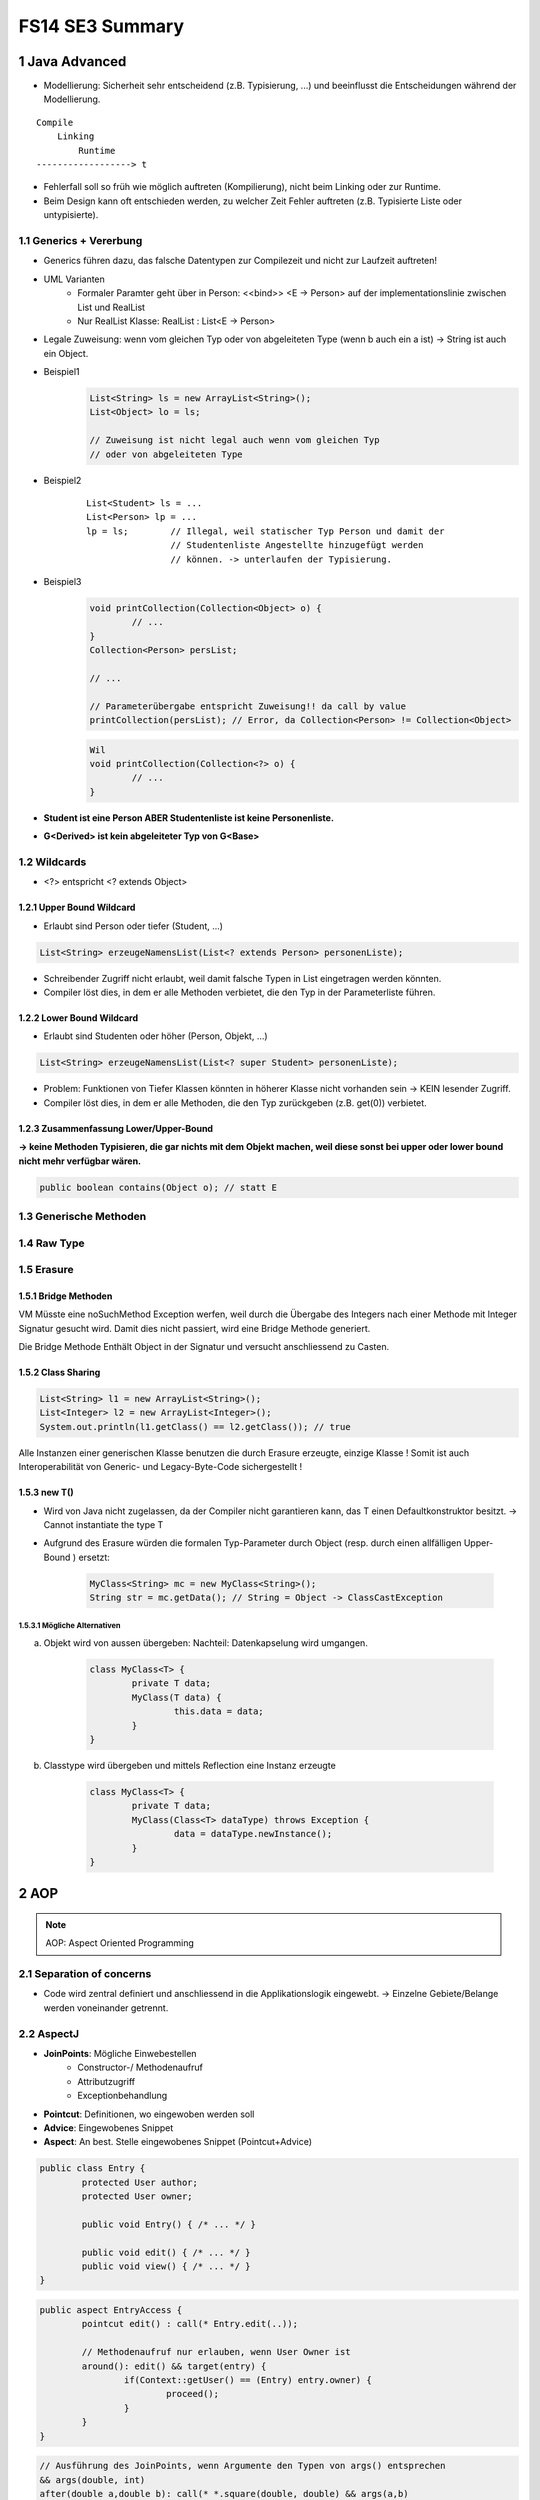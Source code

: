 ================
FS14 SE3 Summary
================


1 Java Advanced
===============


* Modellierung: Sicherheit sehr entscheidend (z.B. Typisierung, ...) und beeinflusst die Entscheidungen während der Modellierung.

::

	Compile
	    Linking
	        Runtime
	------------------> t


* Fehlerfall soll so früh wie möglich auftreten (Kompilierung), nicht beim Linking oder zur Runtime.
* Beim Design kann oft entschieden werden, zu welcher Zeit Fehler auftreten (z.B. Typisierte Liste oder untypisierte).


1.1 Generics + Vererbung
------------------------

.. image:: img/1.1.jpg

.. image:: img/1.2.jpg


* Generics führen dazu, das falsche Datentypen zur Compilezeit und nicht zur Laufzeit auftreten!

* UML Varianten
	* Formaler Paramter geht über in Person: <<bind>> <E -> Person> auf der implementationslinie zwischen List und RealList
	* Nur RealList Klasse: RealList : List<E -> Person>
* Legale Zuweisung: wenn vom gleichen Typ oder von abgeleiteten Type (wenn b auch ein a ist) -> String ist auch ein Object.
	
* Beispiel1
	.. code-block:: java

		List<String> ls = new ArrayList<String>();
		List<Object> lo = ls;
		
		// Zuweisung ist nicht legal auch wenn vom gleichen Typ 
		// oder von abgeleiteten Type


* Beispiel2
	::
	
		List<Student> ls = ...
		List<Person> lp = ...
		lp = ls; 	// Illegal, weil statischer Typ Person und damit der 
				// Studentenliste Angestellte hinzugefügt werden 
				// können. -> unterlaufen der Typisierung.
		
		
* Beispiel3
	.. code-block:: java
	
		void printCollection(Collection<Object> o) { 
			// ...
		}
		Collection<Person> persList;
		
		// ...
		
		// Parameterübergabe entspricht Zuweisung!! da call by value
		printCollection(persList); // Error, da Collection<Person> != Collection<Object>
		
		
	.. code-block:: java
	
		Wil
		void printCollection(Collection<?> o) { 
			// ...
		}


* **Student ist eine Person ABER Studentenliste ist keine Personenliste.**
* **G<Derived> ist kein abgeleiteter Typ von G<Base>**


.. image:: img/1.3.jpg


1.2 Wildcards
-------------

.. image:: img/1.4.jpg

.. image:: img/1.5.jpg

* <?> entspricht <? extends Object>


1.2.1 Upper Bound Wildcard
..........................

* Erlaubt sind Person oder tiefer (Student, ...)

.. code-block:: java

	List<String> erzeugeNamensList(List<? extends Person> personenListe);
	
	
.. image:: img/1.6.jpg


* Schreibender Zugriff nicht erlaubt, weil damit falsche Typen in List eingetragen werden könnten.
* Compiler löst dies, in dem er alle Methoden verbietet, die den Typ in der Parameterliste führen.


1.2.2 Lower Bound Wildcard
..........................

* Erlaubt sind Studenten oder höher (Person, Objekt, ...)

.. code-block:: java

	List<String> erzeugeNamensList(List<? super Student> personenListe);



.. image:: img/1.7.jpg


* Problem: Funktionen von Tiefer Klassen könnten in höherer Klasse nicht vorhanden sein -> KEIN lesender Zugriff.
* Compiler löst dies, in dem er alle Methoden, die den Typ zurückgeben (z.B. get(0)) verbietet.


1.2.3 Zusammenfassung Lower/Upper-Bound
.......................................

.. image:: img/1.8.jpg

**-> keine Methoden Typisieren, die gar nichts mit dem Objekt machen, weil diese sonst bei upper oder lower bound nicht mehr verfügbar wären.**

.. code-block:: java

	public boolean contains(Object o); // statt E


1.3 Generische Methoden
-----------------------

.. image:: img/1.9.jpg


1.4 Raw Type
------------

.. image:: img/1.10.jpg


1.5 Erasure
-----------

.. image:: img/1.11.jpg

.. image:: img/1.12.jpg


1.5.1 Bridge Methoden
.....................

.. image:: img/1.13.jpg

VM Müsste eine noSuchMethod Exception werfen, weil durch die Übergabe des Integers nach einer Methode mit Integer Signatur gesucht wird. Damit dies nicht passiert, wird eine Bridge Methode generiert.

Die Bridge Methode Enthält Object in der Signatur und versucht anschliessend zu Casten.

.. image:: img/1.14.jpg


1.5.2 Class Sharing
...................

.. code-block:: java

	List<String> l1 = new ArrayList<String>();
	List<Integer> l2 = new ArrayList<Integer>();
	System.out.println(l1.getClass() == l2.getClass()); // true
	

Alle Instanzen einer generischen Klasse benutzen die durch Erasure erzeugte, einzige Klasse !
Somit ist auch Interoperabilität von Generic- und Legacy-Byte-Code sichergestellt !


1.5.3 new T()
.............

* Wird von Java nicht zugelassen, da der Compiler nicht garantieren kann, das T einen Defaultkonstruktor besitzt. -> Cannot instantiate the type T
*  Aufgrund des Erasure würden die formalen Typ-Parameter durch Object (resp. durch einen allfälligen Upper-Bound ) ersetzt:

	.. code-block:: java
	
		MyClass<String> mc = new MyClass<String>();
		String str = mc.getData(); // String = Object -> ClassCastException


1.5.3.1 Mögliche Alternativen
'''''''''''''''''''''''''''''

a) Objekt wird von aussen übergeben: Nachteil: Datenkapselung wird umgangen.
	
	.. code-block:: java
	
		class MyClass<T> {
			private T data;
			MyClass(T data) {
				this.data = data;
			}
		}

	

b) Classtype wird übergeben und mittels Reflection eine Instanz erzeugte
	
	.. code-block:: java
	
		class MyClass<T> {
			private T data;
			MyClass(Class<T> dataType) throws Exception {
				data = dataType.newInstance();
			}
		}

	

2 AOP
=====

.. note:: AOP: Aspect Oriented Programming


2.1 Separation of concerns
--------------------------

* Code wird zentral definiert und anschliessend in die Applikationslogik eingewebt. -> Einzelne Gebiete/Belange werden voneinander getrennt.


2.2 AspectJ
-----------

* **JoinPoints**: Mögliche Einwebestellen
	* Constructor-/ Methodenaufruf
	* Attributzugriff
	* Exceptionbehandlung
* **Pointcut**: Definitionen, wo eingewoben werden soll
* **Advice**: Eingewobenes Snippet
* **Aspect**: An best. Stelle eingewobenes Snippet (Pointcut+Advice)


.. code-block:: java

	public class Entry {
		protected User author;
		protected User owner;
	
		public void Entry() { /* ... */ }
		
		public void edit() { /* ... */ }
		public void view() { /* ... */ }
	}
	
	
.. code-block:: java

	public aspect EntryAccess {
		pointcut edit() : call(* Entry.edit(..));
		
		// Methodenaufruf nur erlauben, wenn User Owner ist
		around(): edit() && target(entry) {
			if(Context::getUser() == (Entry) entry.owner) {
				proceed();
			}
		}
	}
	
	
.. code-block:: java

	// Ausführung des JoinPoints, wenn Argumente den Typen von args() entsprechen
	&& args(double, int)
	after(double a,double b): call(* *.square(double, double) && args(a,b)
	
	
	
Beispiele
.........

.. code-block:: java

	// execution of every main method
	after(): execution(* main(..)) {
		// so something
	}
	
	
	// get salary before and after increasing
	public pointcut increaseSalary(Employee e): execution(void Employee.increate*(..)) && target(e);
	
	before(Employee e): increaseSalary(e) {
		int oldSalary = e.getSalary();
		// ...
	}
	after(Employee e): increaseSalary(e) {
		int oldSalary = e.getSalary();
		// ...
	}
	
	
	// increase salary max 100.-
	arount(Employee e, int amount): execution(void Employee.increate*(..)) && target(e) && args(amount) {
		if(amount > 100) {
			amount = 100;
		}
		proceed(amount);			
	}
	
	
	// print parameter of every method call with 1 argument(String)
	// prevent recursive call of the aspect: !within(ThisAspect)
	before(String param): call(* *(String)) && param(param) && (!within(ThisAspect)) {
		System.out.println("Value: "+param);
	}
	
	
	// print class name of ever void-method call on Persons or derived classes
	after(): call(void Person+.*(..)) {
		System.out.println("Class: "+thisJoinPoint.getTarget().getClass().getName());
	}
	
	

3 References
============

.. figure:: img/3.1.jpg

   Für das Programm nicht mehr erreichbare Objekte werden vom Garbage-Collector automatisch gefunden und freigegeben.


3.1 Lebenszyklus eines Objekts
------------------------------

.. figure:: img/3.2.jpg


.. figure:: img/3.3.jpg


::

	new Object() -> [Created] ---instanzieren---> [In Use] ---var = null---> [Unreachable]
	                                                                               |
	                                                                               |
	     .-------GC findet Objekt, markiert Objekte mit finalize() Methode---------'
	     |
	     v
	     +----Objekt besitzt finalize() Methode---> [Collected] 
	     |                                               |
	     |                                               |
	     '------------> [Finalized] <------finalize()----'
	     
	     

3.2 Resurection
---------------

Innerhalb von finalize() kann das Objekt wieder erreichbar gemacht werden (z.B. Übergabe von this an ein erreichbares Objekt welches diese Referenz dann wieder speichert)!

**Resurrection (Wiederauferstehung)**


**Beachte:**
Die finalize()-Methode wird vom Garbage-Collector garantiert nur einmal aufgerufen. Dies ist bei bewusster Resurrection zu berücksichtigen!


.. figure:: img/3.4.jpg


3.3 Schwache Referenzen
-----------------------

.. figure:: img/3.5.jpg


.. figure:: img/3.6.jpg

   java.lang.ref.Reference


* **Weak-Referenzen** Lösche Objekt sobald es von der Applikation nicht mehr referenziert wird.
* **Soft-Referenzen** Behalte Objekt so lange es geht. Lösche erst, wenn nicht mehr genügend Memory vorhanden ist."
* **Phantom-Referenzen** Benachrichtige mich bevor das Objekt gelöscht wird.


.. figure:: img/3.7.jpg

   Erreichbarkeit


3.4 Soft Reference
------------------

* Nur über Soft- oder schwächere Referenzen erreichbar. -> Kann vom GC abgeräumt werden da softly reachable
* Bevor eine OutOfMemory-Exception geworfen wird, müssen alle softly-reachable Objekte weggeräumt sein.
* Alte und wenig benutzte Objekte sollen zuerst gelöscht werden

.. image:: img/3.8.jpg


3.5 WeakReference
-----------------

* Objekte, die nur über Weak- oder schwächere Referenzen erreichbar sind
	* -> können vom GC abgeräumt werden.

.. figure:: img/3.9.jpg

   WeakReference Beispiel: Singleton


3.6 ReferenceQueue
------------------

* Eine Referenz-Queue erlaubt es dem Programm herauszufinden, wann ein Objekt Soft-, Weak- resp. Phantom-Reachable wird.
* Objekt Ref. Kommt in schwachen Zustand -> GC schreibt es in Queue


3.7 PhantomReference
--------------------

* Spezialfall der schwachen Referenzen
* Erlauben keinen Zuriff auf das eigentliche Objekt
* Wenn Objekt Phantom reachable wird, ruft der GC finalize() auf und verschiebt die Referenz in die die ReferenceQueue
* Unterschied zu Soft- und Weak Referenzen: Diese werden in die Queue geschrieben, sobald sie "collected" sind. -> man weiss nicht, ob finalize() schon ausgeführt wurde wenn man sie aus der queue ausliest.
* GC löscht Objekt erst, wenn aus der App heraus darauf clear() aufgerufen wird.

3.8 Runtime
-----------

.. image:: img/3.10.jpg

.. image:: img/3.11.jpg


4 Agile Entwicklung
===================

.. figure:: img/4.1.jpg
   :width: 90 %

   RUP zur Repetition


.. image:: img/4.2.jpg
   :width: 90 %
   
   
4.1 Scrum
---------

* Iterativ wie RUP
* Sprints entsprechen Iterationen
* Sprintziele sollten während Sprint nicht verändert werden
* Sprint dauert bis zu Monat
	* Rhytmus finden


.. image:: img/4.4.jpg
   :width: 100 %

	
Rollen
......

.. image:: img/4.6.jpg
   :width: 60 %
   :align: left


* Product Owner 
	* Vertritt Interessen des Auftraggebers
	* priorisiert Backlog
* Product Backlog
	* Beinhaltet Features, die umgesetzt werden soll, ev. auch User Stories
* Scrum Master
	* Coached das Team
	* Steht bei Problemlösung zur Seite
	* Kein Projektleiter! sondern eine DL für das Entwicklungsteam
* Team
	* Ist als ganzes verantwortlich dafür, das die Software entwickelt wird
	* ist selbstorganisiert

	
Meetings / Vorgehen
...................

.. image:: img/4.7.jpg
   :width: 90 %


* Team schätzt Aufwand für Backlog Features
* Product Owner kann nur Backlog priorisieren, aber nicht definieren, was in Sprint alles gemacht werden soll. Das Team definiert, was drin liegt.
* Aus Backlog entstehen Tasks, die nicht länger als einen Tag dauern sollen
* Tägliche Scrum Meetings (bis zu 15')
	* Jedes Teammitglied teilt mit, was es gemacht hat und wo es Probleme gibt
	* Stand-up Meeting, damit es nicht ausartet
	* Product Owner nicht dabei
* Sprint Review
	* Mit Product Owner


Ergebnisse
..........

.. image:: img/4.8.jpg
   :width: 60 %


Prinzipien
..........

.. image:: img/4.5.jpg
   :width: 90 %


4.2 Agiles Manifest
-------------------

* Zusammenarbeit zwischen Personen ist wichtig
* Funktionierende Software ist wichtiger als umfangreiche Doku
* Zusammenarbeit mit Kunden ist wichtiger als juristische Absicherung
* Reagieren auf Änderungen ist wichtiger als striktes Folgen des Planes
* Selbstorganisierende Teams, Vertrauen
* Architektur darf trotzdem nicht vergessen werden


4.2.1 Prämisse agiler SoDwareentwicklung
........................................

1) Es ist nicht möglich, alle Anforderungen zu Projektbegin zu erfassen
2) Anforderungen ändern sich während dem Projekt
3) Es gibt immer mehr zu tun als Zeit und Geld zur Verfügung stehen


4.2.2 Agile Planung
...................

.. image:: img/4.9.jpg
   :width: 90 %


4.2.3 Ziel jeder Iteration
..........................

* Nutzen (lauffähiges Produkt) für Kunden liefern

.. image:: img/4.10.jpg
   :width: 90 %


4.2.4 Fortschritt an "Working Software" messen
..............................................

.. image:: img/4.11.jpg
   :width: 90 %


4.2.5 Agiles Team
.................

.. image:: img/4.12.jpg
   :width: 75 %
   :align: left
   

* Team ist für das ganze verantwortlich
* Jeder übernimmt jede Rolle, was gerade zu tun ist
* Keine "Siloverarbeitung"
* Leute, die nur Fachidioten sind können nicht gebraucht werden

.. image:: img/4.14.jpg
   :width: 50 %


4.2.5 Erfolgsfaktoren für agile Teams
.....................................

.. image:: img/4.13.jpg
   :width: 90 %

.. image:: img/4.15.jpg
   :width: 90 %

.. image:: img/4.16.jpg
   :width: 90 %


4.2.6 Inception Desk
....................

.. image:: img/4.17.jpg
   :width: 90 %


4.3 User Stories
----------------

* Softwareanforderung aus Benutzersicht
* Kurz (1-2 Sätze)
* Sagt nur, um was es geht

::

	As a <type of user>,
	I want <to perform some task>
	so that I can <achieve some goal/benefit/value>.
	

.. figure:: img/4.18.jpg
   :width: 90 %

   Gute User Stories bringen Wert für Kunden


* User Stories sollten über alle Schichten laufen
* User Stories müssen unabhängig sein -> Priorisierung durch Product Owner möglich
* User Stories sind klei und lassen sich gut schätzen

.. note:: User Stories werden erst zum Moment der Umetzung ausgearbeitet

.. image:: img/4.19.jpg
   :width: 90 %


.. image:: img/4.20.jpg
   :width: 90 %


Story-Gathering Workshop
........................

.. image:: img/4.21.jpg



5 Aufwandschätzung & Planung
============================

* Schätzung zu Projektbegin: Keine genaue Aufwandabschätzung sondern
	* ungefähr Rescourcen und Zeit
	* ist das Projekt realistisch?

.. figure:: img/5.1.jpg
   :width: 90 %

   The Cone of Uncertainity


Agiles Schätzen
---------------

.. image:: img/5.2.jpg
   :width: 90 %


* relative Schätzungen einfacher als absolute
* User Stories im Team schätzen (Mit Story Poinst statt Personentagen rechnen)
	* Punkte definieren Grösse der Aufgabe, nicht direkt Zeitdauer

.. image:: img/5.3.jpg
   :width: 90 %


.. image:: img/5.4.jpg
   :width: 90 %


* Schätzung erweist sich als falsch -> neu schätzen
	* Relative grösse der User Story bleibt -> nicht neu schätzen -> Burndown Rate erhöhen
* Schätzen nicht möglich -> Prototyp bauen in nächster Iteration
* Grosse Stories unterteilen


Agile Planung
-------------

.. image:: img/5.5.jpg
   :width: 90 %
   

Statische Planung vs Agile Planung
..................................

.. image:: img/5.6.jpg
   :width: 70 %
   
   
Agile Planen
............

.. image:: img/5.7.jpg
   :width: 90 %

.. figure:: img/5.8.jpg
   :width: 90 %
   
   Flexibilität des Umfangs: Kommen neue Elemente hinzu, müssen alte raus!


Der Plan
........

1) Master Story List erstellen
2) Ersten Release planen
3) Schätzen
4) Priorisieren
5) Team Geschwindigkeit schätzen (Stories / Iteration)
6) Festlegen auf Termin oder Umfang

.. image:: img/5.9.jpg
   :width: 80 %

.. figure:: img/5.10.jpg
   :width: 80 %

   Burn Down Rate in der Praxis


.. figure:: img/5.11.jpg
   :width: 80 %
   
   Burn Down Rate mit neuen Features



6 Agile Entwicklungsmethoden & Management
=========================================

.. figure:: img/6.1.jpg
   :width: 80 %
   
   Technical Debt
   

* Test Driven Development (Hohe Testabdeckung)
* Continious Integration (Kontinuierliches Zusammenführen der lokalen neuen Features der einzelnen Entwickler um das Zusammenspiel im Auge zu behalten)


Managment agiler Projekte
-------------------------

* Analyse & Design nur für das durchführen, was gebraucht wird -> JIT Analyse für den Rest


Iteration Plannin Meeting IPM
.............................

* Am Ende der Iteration
* Besteht aus
	* Scrum Sprint Review
	* Planning next iteration
		* Stories müssen vorher geschätzt, priorisiert und analysiert worden sein
		* Festelgung der Stories für nächste Iteration
		* Kunde + Team zusammen
	* Allgemeinen Rückblick
		* Mini Project Health Check

Daily Stand Up Meeting
......................

Jeder berichtet:

* Was er gestern getan hat
* Was für heute geplant ist
* Was behindert die Arbeit



7 Modelle
=========

Modelle sind vereinfachende Beschreibungen eines Originals, die zu einem bestimmten Zweck erstellt wurden.


Eigenschaften Modell
--------------------

* das Original
* die Vereinfachung -> Was wird umgesetzt, was wird weggelassen
* der Zweck
	* deskriptiv, zur Analyse eines Systems
	* präskriptiv, zum Bau eines Systems
* die Zielgruppe
* die Notation
	* graphisch
	* textuell
	* Kombination

.. note:: Typischerweise sieht man bei einem Modell mehr NICHT als man sieht.


Modell Beispiele
----------------

* Deployment-
* Activity-
* Architektur-
* State-
* Daten-
* Lego-
* 3D Printing
* Rpaid Prototyping


Zweck von Modellen
------------------

.. note:: Grund für Modelle: Ausprobieren mit realem System meist zu teuer oder nicht möglich.

* Komplexität verstehen
* Modell ist bewusster Entscheid, auf bestimmte Aspekte zu verzichten und sich auf bestimmte zu fokusieren
* Optimierung
* Geldgeber überzeugen
* Simulation von verschiedenen Parametern

.. note:: Unterscheidung zwischen Businessmodel und Softwaremodell bei Gespräch mit Kunden wichtig -> Modelle dürfen nicht vermischt werden


* Konstruktive Modelle
* Spezifikation zu bauender Systeme
* Input für Code-Generatoren
* Analytische Modelle
* Illustration von Aspekten zu bauender Systeme
* Verständnis existierender Systeme



Model & Realität/Original
-------------------------

* Modelle bestehen aus verschiedenen Abstraktionsgraden

.. note:: Unterschied Programmieren / Modellieren: Laufendes Programm ist Realität. Programmcode ist Modell des Binary (Model Driven Architecture). UML ist Modell des Codes. -> Jedes Modell beschreibt relativ zu einer andern Stufe wie das System aufgebaut ist.

::

	          .---------.
	          |   UML   |
	          |    v    |
	 Model    |  Code   |
	          |    v    |
	          | Binary  |
	          '---------'
	               |
	               v
	Realität   Laufendes
	           Programm


Zachman	Framework
.................

.. figure:: img/7.1.jpg

   Modellsammelkasten von Zachman (Zum Einsatz kommt jeweils ein Subset)


Typen von Modellen
------------------

* Blackbox Modelle: Anwendungsfallmodelle, gewisse Sequenzdiagramme, Reguläre Ausdrücke
* Glassbox Modelle: Klassenmodelle, Zustandsmaschinen, Petri-Netze

--

* Statische Modelle: Datenmodelle, Klassenmodelle, Deployment Modelle, Structure Charts
* Dynamische Modelle: Zustandsmaschinen, Sequenzdiagramme, Aktivitäts-/Flussdiagramme

--

* Konstruktive Modelle: Klassenmodelle, Objektdiagramme (teilweise), Zustandsmaschinen, Anwendungsfallmodelle (teilweise)
* Analytische Modelle: die meisten Sequenzdiagramme, Timing-Diagramme


Vom Modell zum Programm
-----------------------

.. image:: img/7.2.jpg



8 Model Driven Enterprise Engineering
=====================================

.. figure:: img/8.1.jpg
   :width: 90 %

   Untere Hälfte ist Unterstützung, die IT zur Erfüllung des Business bereitstellt


:Operationelles Model: setzt Strategiemodel um
:IT-Support-Model: Setzt Strategiemodel technisch um
:Technologie-Model: Zeigen IT-Umsetzung


.. figure:: img/8.2.jpg
   :width: 90 %
   
   MDEE Beispiel


.. image:: img/8.3.jpg
   :width: 90 %

   MDEE Technologien


Business Motivation Model
-------------------------

.. image:: img/8.5.jpg


* **End**: Was will ich? Marktstrategie
* **Influencer**: Wie sieht die Umwelt aus? Was darf ich, was kann ich?

.. image:: img/8.4.jpg



9 Requirements
==============

.. note:: Glossar: Mit kleinstem Aufwand am meisten Klärung schaffen. Glossar erklärt, was welche Objekte sind und was darunter verstanden wird.

* Warum sind Anforderungen wichtig?
	* Unklar was gemacht werden soll
	* Was soll geliefert werden was wird bezahlt
	* Rahmen abstecken was dazugehört und was nicht
* Folgen von Mangelhaften Anforderungen
	* Kunde dehnt Scope aus
	* Architektur nicht stabil
* Gründe für unzulängliche Anforderungen
	* Projekt Scope am Anfang unbekannt
	* Projekt wird unterschätzt

.. note:: So wenig wie möglich, so viel wie nötig.

.. figure:: img/9.1.jpg
   :width: 80 %

   Analyse Prozess


.. note:: Eine Anforderung beschreibt eine oder mehrere **gewünschte Eigenschaften** oder **gewünschte Verhaltensweisen** eines Systems.


.. figure:: img/9.2.jpg
   :width: 80 %

   Aspekte von Anforderungen.


.. note:: Was ist das System? Für den Kunden ist das System meist alles, was auf dem Schirm zu sehen ist.

.. warning:: Keine Anforderungen an die Software, die auch Prozesse des Kunden beinhalten -> genau klären, was das System ist.


* Unklares System
	* Oft ist von Beginn an nicht klar, was der Betrachtungsgegenstand ist, von welchem System die Rede ist:
		* Das Geschäft?
		* Eine Abteilung?
		* Die ganze Informatik?
		* Eine einzelne IT-Anwendung?

		
Qualitätsmerkmale einer Anforderungsbeschreibung
------------------------------------------------

Gute Anforderungsbeschreibungen sind

* klar und verständlich
* eindeutig
* vollständig
* abgestimmt
* bewertet
* gültig und aktuell
* korrekt
* konsistent
* prüfbar
* realisierbar
* verfolgbar
* geschäftsbezogen
* nicht zu technisch

.

.. image:: img/9.3.jpg
   :width: 80 %
   :align: left


.. note:: Im Gespräch mit dem Kunden: Ein Beispiel machen oder überlegen, wie man es testet. -> Verhindern, das der Kunde sein eigenes Problem nicht versteht.


Zusätzliche Eigenschaften von Anforderungen
-------------------------------------------

* ID (Anforderungen nummerieren)
* Typ (Definieren ob f (Verhalten) oder nf (Eigenschaft)
* Priorisierung
* Zuständigkeit / Verantwortlicher
* Status (Bearbeitungstand der Anforderung)
* Grund
* Thema (Dient zur Gliederung)
* Verweise


Abgrenzung Ziel/Anforderung
---------------------------

* Anforderung
	* beschreibt eine Eigenschaft oder Verhalt eines Systems
	* ist auf den Betrachtungsgegenstand gerichtet
	* Blickrichtung nach "innen"
* Ziel
	* beschreibt eine Wirkung oder Folge, die aus der Verwendung des Systems entsteht
	* ist auf das Umfeld des Betrachtungsgegenstands gerichtet
	* Blickrichtung nach "aussen"


Quellen von Anforderungen
-------------------------

.. image:: img/9.4.jpg
   :width: 80 %
   :align: left


Was nicht wie
-------------

* Tendenz, eine Lösung zu beschreiben und nicht eine Anforderungen
* -> Dokumentieren, warum

.

.. image:: img/9.5.jpg
   :width: 40 %


Anforderungsglossar
-------------------

* Liste mit wichtigen Wörtern erstellen -> nachher nur noch diese benutzen

.

.. figure:: img/9.6.jpg
   :width: 80 %
   
   Konzept & Begriff


* Intensionale Definition: Allgemeines Konzept + spezifische Eigenschaften
	::
	
		Allg. Konzept              Eigenschaft
		       v                        v
		Mietfahrzeug | der Firma zum Zweck der Vermietung


* Extensionale Definition: Konzept1 oder Konzept2 oder Konzept3 (Liste)



.. note:: eine gute Definition ist nicht nur präzise sondern minimal. Anmerkungen gehören nicht in die Definition!


SOPHIST Regelwerk
-----------------

Nominalisierung
...............

* Substantiv, das ganze Aktivitäten beschreibt
* Hinter Substantiven kann sich ein ganzer Bereich verstecken, der nicht spezifiziert wurde
	::
	
		Nach der Registrierung macht der Kunde ...
		               ^
		               |
		  Beinhaltet ein komplexes Verhalten/
		             System



Unvollständige Prozesswörter
............................

::

	Der Mietvertrag wird bestätigt
	                  ^
	                  |
	        Gefährlich, Niemand zugewiesen
	             Wem? Durch wen? Wie?


Substantive ohne Bezugsindex
............................

* Unklar, auf was sich das Wort in der Realität bezieht.
* Jeder der es liest versteht etwas unterschiedliches


Unvollständige Bedingungen
..........................

* **wenn** definiert nicht, was passiert im **sonst** fall
* Besser -> Entscheidungstabellen


Implizite Anahmen
.................

* Schwierig zu finden
* Aussage ist nicht dokumentiert, da jeder davon ausgeht, das es sowieso klar ist -> jedem ist etwas anderes klar


Anforderungen und Modelle
-------------------------

* Redundanz: Anforderungen sind oftmals als Text und implizit im UML enthalten
* -> Markieren, das sie im UML auch vorkommt
* Alle F-Anforderungen sollten in Modelle überführt werden können



10 Analysemuster
================

Master-Detail
-------------

.. note:: Dreieck (Master-Detail): Beziehungen Master(1) to Detail(*)

.. note:: Viereck (Master-Detail): Beziehung Master(1) to Detail(*)(1) to Detail(1) auf zwei Pfaden parallel

.. figure:: img/10.3.jpg
   :width: 50 %

   Dreieck: blau, da nur ein Master-Detail/Master-Detail/Master-Detail Pfad. Viereck: blau+rot da zwei Master-Detail/Master-Detail Pfade


UML ManyToMany
--------------

* Unterschied ManyToMany mit Beziehungsklasse / ManyToMany aufgebrochen auf zwei Beziehungen zu einem zwischenObjekt:
	* Beziehungsobjekt erlaubt nicht, das die gleichen zwei Objekte mehr als einmal eine Beziehung besitzen
.

.. image:: img/10.1.jpg
   :width: 80 %


Dreieck / Vieleck Struktur
--------------------------

* ev. eine Beziehung vom obersten Master zum untersten Detail redundant?
	* -> mit Auftraggeber klären.
.

.. image:: img/10.2.jpg
   :width: 80 %


.. note:: Klassenmodelle: Wenn zwei Personen unabhängig ein Modell bauen, so werden sie sich immer mehr annähern, desto mehr Fragen geklärt werden.


Doppel-V
--------

.. image:: img/10.4.jpg



11 Aspektorientierte Analyse
============================

Objekte lassen sich nach verschieden Aspekten gruppieren.

.. image:: img/11.1.jpg
   :width: 80 %
   
.. figure:: img/11.2.jpg
   :width: 80 %

   Beispiel


Was sind Aspekte?
-----------------

.. image:: img/11.3.jpg
   :width: 80 %
   :align: left


Eigenschaften von Aspekten
--------------------------

* Funktionen / Verhalten ist aspektspezifisch
* Ein Objekt setzt sich aus mehreren Aspekten / Teilen zusammen
* Jeder Aspekt definiert eigenes Verhalten
* Aspekte können sich aus Subaspekten zusammensetzen:

.

.. image:: img/11.4.jpg
   :width: 80 %


* Basic Existence: Basis Objekt, das fast kein Verhalten hat. "Person-basic" z.B. definiert nur, das Person existiert aber hat kein Verhalten.
	* -> Stirbt eine "Basic Existence" Instanz, so ist das Objekt wirklich tot, auch in allen SUbaspekten
.

.. figure:: img/11.6.jpg

   Beispiel Woman


.. figure:: img/11.5.jpg

   Aspekte ziehen sich quer durch die Hierarchie (Zusammenbau / Modularisierung von Objekten)
   


* Verschiedene Teile von Applikationen repräsentieren oft verschiedene Aspekte eines Objektes


Implementierung von Aspekten
----------------------------

* Alle Eigenschaften in eine Klasse nehmen (keine dynamische Zusammensetzung)

	.. figure:: img/11.7.jpg
	   :width: 80 %
	
	   Spezifikation -> Implementation
	   
	   
* Person erbt von Aspects -> Featurecomposition

	.. figure:: img/11.8.jpg
	   :width: 80 %
	
	   Spezifikation -> Implementation
	   
	   
* Aggregation/Komposition -> Requests an Grundklasse werden delegiert an Aspects
	* Vorteil: Schlichte Modularisierung der komplexen Grundklasse

	.. figure:: img/11.9.jpg
	   :width: 80 %
	
	   Spezifikation -> Implementation
	   
	   
* AOP Als Technologie -> Aspect Weaver

	.. figure:: img/11.10.jpg
	   :width: 80 %
	
	   Spezifikation -> Implementation
	   
	   


Verteilte Implementation
........................

.. figure:: img/11.11.jpg
   :width: 80 %

   Spezifikation -> Implementation: Synchronisation mit Persistenz
   
   
.. figure:: img/11.12.jpg
   :width: 80 %

   Spezifikation -> Implementation: Synchronisation nicht mehr möglich, Access only bei 3 Systemen
   


12 Metamodellierung
===================

.. figure:: img/12.1.jpg


.. warning:: UML Metamodel wird nicht abgefragt an Prüfung. Konzept sollte jedoch verstanden sein.


.. figure:: img/12.2.jpg
   :width: 80 %

   Crossing Meta layers: Powertype(Zur Laufzeit neue Subklassen generieren) -> Instanz eines Template Objektes (Klasse)
   
   
Meta Object Facility MOF
------------------------

.. figure:: img/12.3.jpg
   :width: 80 %


.. figure:: img/12.4.jpg
   :width: 80 %


.. note:: MOF ist eine stark vereinfachte Version von UML. Kein Use Cases, keine Abläufe und Zustände. Nur Klassen. Keine Assoziationen.


.. figure:: img/12.5.jpg
   :width: 80 %

   MOF Metamodel


UML Anpassen
............

a) UML Elemente anpassen
b) UML Metamodel anpassen


* Heavy Weight Ansatz: Eigene Meta Sprache entwickeln
	* Vorteil: Wenig Balast da keine unnötige UML Elemente mitgeschleppt werden
	* Nachteil: Das ganze Verhalten, tuto, muss implementiert werden
* Profiling Ansatz: Elemente anhand von existierenden erstellen durch profilen
	* Vorteil: Sehr einfach, kaum Aufwand für Umsetzung von Verhalten und Darstellung
	* Nachteil: Weniger flexibel, Balast aller nicht benötigter Elemente werden mitgeschleppt


13 xUML
=======

.. figure:: img/13.1.jpg
   :width: 80 %

   Welcher Actor kann welche Use Cases ausführen?


.. figure:: img/13.3.jpg
   :width: 80 %

   Welcher Actor kann welche Use Cases ausführen?


.. figure:: img/13.2.jpg
   :width: 80 %

   Model Verification


14 Zustandsmodellierung
=======================

.. figure:: img/14.1.jpg
   :width: 90 %

   Notation


.. figure:: img/14.2.jpg
   :width: 90 %

   Superzustand: Von jedem Subzustand aus können alle Transaktionen des Superzustandes durchgeführt werden.


.. figure:: img/14.3.jpg
   :width: 90 %

   Parallelzustände: Unabhängige Zustände


.. figure:: img/14.4.jpg
   :width: 90 %

   Synchronisationspunkte: Synchroisation von Parallelzuständen



.. figure:: img/14.5.jpg
   :width: 90 %

   Übergangsbedingungen


.. figure:: img/14.6.jpg
   :width: 90 %

   Pseudo-Ereignisse ermöglichen Events bei Entry/Exit/When eines Zustandes


   
15 xUML Zustandsdiagramme
=========================

.. figure:: img/15.1.jpg

   Blackbox / Glasbox betrachtung bei xUML



16 OCL Constraint Language
==========================

.. note:: Kontext der OCL Expression muss immer explizit angegeben werden -> wichtig (Auf welcher Klasse/Attribut stehe ich?).

.. warning:: Kontext Aufgabe Kommt an Prüfung.

.. code-block:: uml

  // Invariant im Kontext Customer
  context customer inv myName; ...
  
  // Derive rule denoted ad derive
  context customer.creditLimit derive myName: ...
  

.. note:: if als Expression "x = ()? a: b;" ist Seiteneffektfrei und NUR eine Expression. "if() {} else{}" ist eine Action Language. Expression bedeutet, das nur ein Wert evaluiert und zurückgegeben wird.







